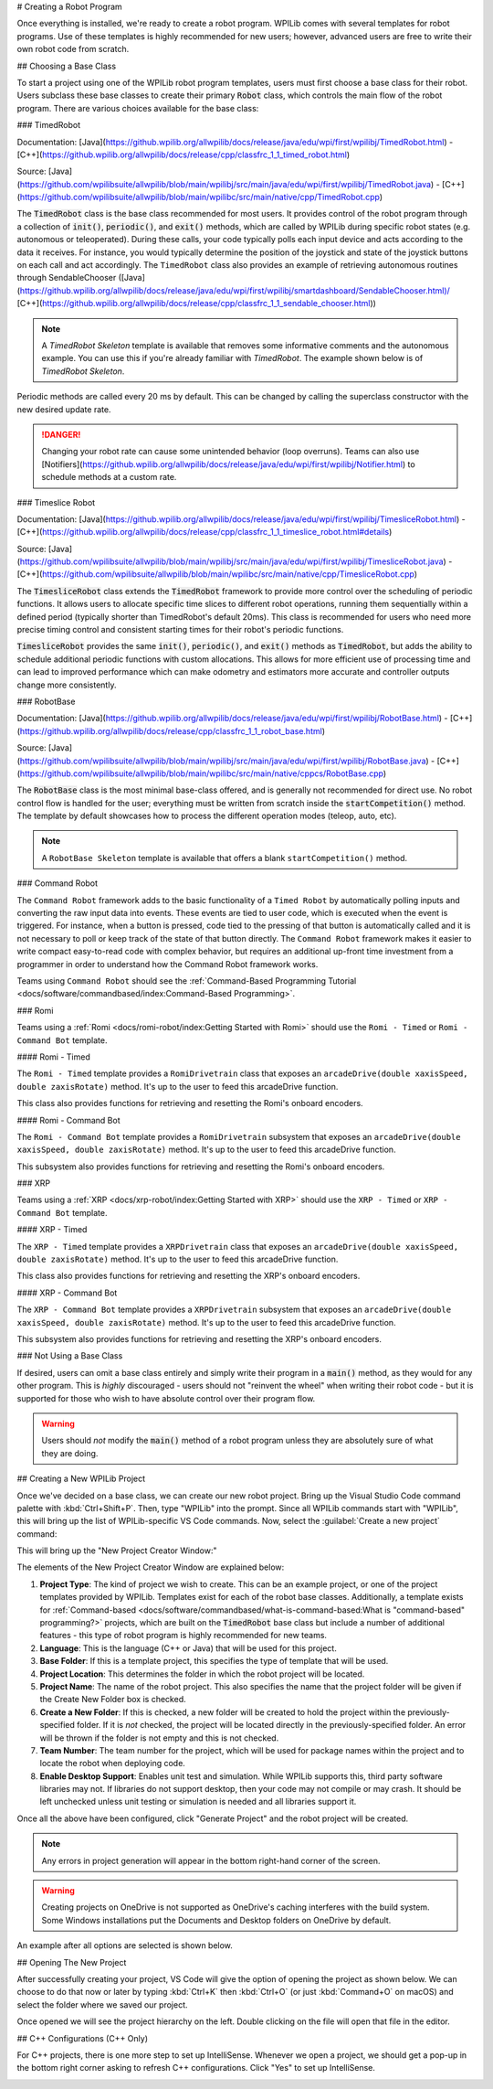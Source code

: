 # Creating a Robot Program

Once everything is installed, we're ready to create a robot program.  WPILib comes with several templates for robot programs.  Use of these templates is highly recommended for new users; however, advanced users are free to write their own robot code from scratch.

## Choosing a Base Class

To start a project using one of the WPILib robot program templates, users must first choose a base class for their robot.  Users subclass these base classes to create their primary :code:`Robot` class, which controls the main flow of the robot program.  There are various choices available for the base class:

### TimedRobot

Documentation:
[Java](https://github.wpilib.org/allwpilib/docs/release/java/edu/wpi/first/wpilibj/TimedRobot.html)
- [C++](https://github.wpilib.org/allwpilib/docs/release/cpp/classfrc_1_1_timed_robot.html)

Source:
[Java](https://github.com/wpilibsuite/allwpilib/blob/main/wpilibj/src/main/java/edu/wpi/first/wpilibj/TimedRobot.java)
- [C++](https://github.com/wpilibsuite/allwpilib/blob/main/wpilibc/src/main/native/cpp/TimedRobot.cpp)

The :code:`TimedRobot` class is the base class recommended for most users.  It provides control of the robot program through a collection of :code:`init()`, :code:`periodic()`, and :code:`exit()` methods, which are called by WPILib during specific robot states (e.g. autonomous or teleoperated). During these calls, your code typically polls each input device and acts according to the data it receives.  For instance, you would typically determine the position of the joystick and state of the joystick buttons on each call and act accordingly.  The ``TimedRobot`` class also provides an example of retrieving autonomous routines through SendableChooser ([Java](https://github.wpilib.org/allwpilib/docs/release/java/edu/wpi/first/wpilibj/smartdashboard/SendableChooser.html)/ [C++](https://github.wpilib.org/allwpilib/docs/release/cpp/classfrc_1_1_sendable_chooser.html))

.. note:: A `TimedRobot Skeleton` template is available that removes some informative comments and the autonomous example. You can use this if you're already familiar with `TimedRobot`. The example shown below is of `TimedRobot Skeleton`.

.. tab-set-code::

   .. rli:: https://raw.githubusercontent.com/wpilibsuite/allwpilib/v2025.3.2/wpilibjExamples/src/main/java/edu/wpi/first/wpilibj/templates/timedskeleton/Robot.java
      :language: java
      :lines: 7-53
      :lineno-match:

   .. rli:: https://raw.githubusercontent.com/wpilibsuite/allwpilib/v2025.3.2/wpilibcExamples/src/main/cpp/templates/timedskeleton/cpp/Robot.cpp
      :language: c++
      :lines: 5-29
      :lineno-match:

Periodic methods are called every 20 ms by default. This can be changed by calling the superclass constructor with the new desired update rate.

.. danger:: Changing your robot rate can cause some unintended behavior (loop overruns). Teams can also use [Notifiers](https://github.wpilib.org/allwpilib/docs/release/java/edu/wpi/first/wpilibj/Notifier.html) to schedule methods at a custom rate.

.. tab-set-code::

   ```java
   public Robot() {
     super(0.03); // Periodic methods will now be called every 30 ms.
   }
   ```

   ```c++
   Robot() : frc::TimedRobot(30_ms) {}
   ```

### Timeslice Robot

Documentation:
[Java](https://github.wpilib.org/allwpilib/docs/release/java/edu/wpi/first/wpilibj/TimesliceRobot.html)
- [C++](https://github.wpilib.org/allwpilib/docs/release/cpp/classfrc_1_1_timeslice_robot.html#details)

Source:
[Java](https://github.com/wpilibsuite/allwpilib/blob/main/wpilibj/src/main/java/edu/wpi/first/wpilibj/TimesliceRobot.java)
- [C++](https://github.com/wpilibsuite/allwpilib/blob/main/wpilibc/src/main/native/cpp/TimesliceRobot.cpp)

The :code:`TimesliceRobot` class extends the :code:`TimedRobot` framework to provide more control over the scheduling of periodic functions. It allows users to allocate specific time slices to different robot operations, running them sequentially within a defined period (typically shorter than TimedRobot's default 20ms). This class is recommended for users who need more precise timing control and consistent starting times for their robot's periodic functions.

:code:`TimesliceRobot` provides the same :code:`init()`, :code:`periodic()`, and :code:`exit()` methods as :code:`TimedRobot`, but adds the ability to schedule additional periodic functions with custom allocations. This allows for more efficient use of processing time and can lead to improved performance which can make odometry and estimators more accurate and controller outputs change more consistently.


### RobotBase

Documentation:
[Java](https://github.wpilib.org/allwpilib/docs/release/java/edu/wpi/first/wpilibj/RobotBase.html)
- [C++](https://github.wpilib.org/allwpilib/docs/release/cpp/classfrc_1_1_robot_base.html)

Source:
[Java](https://github.com/wpilibsuite/allwpilib/blob/main/wpilibj/src/main/java/edu/wpi/first/wpilibj/RobotBase.java)
- [C++](https://github.com/wpilibsuite/allwpilib/blob/main/wpilibc/src/main/native/cppcs/RobotBase.cpp)

The :code:`RobotBase` class is the most minimal base-class offered, and is generally not recommended for direct use.  No robot control flow is handled for the user; everything must be written from scratch inside the :code:`startCompetition()` method. The template by default showcases how to process the different operation modes (teleop, auto, etc).

.. note:: A ``RobotBase Skeleton`` template is available that offers a blank ``startCompetition()`` method.

### Command Robot

The ``Command Robot`` framework adds to the basic functionality of a ``Timed Robot`` by automatically polling inputs and converting the raw input data into events.  These events are tied to user code, which is executed when the event is triggered.  For instance, when a button is pressed, code tied to the pressing of that button is automatically called and it is not necessary to poll or keep track of the state of that button directly.  The ``Command Robot`` framework makes it easier to write compact easy-to-read code with complex behavior, but requires an additional up-front time investment from a programmer in order to understand how the Command Robot framework works.

Teams using ``Command Robot`` should see the :ref:`Command-Based Programming Tutorial <docs/software/commandbased/index:Command-Based Programming>`.

### Romi

Teams using a :ref:`Romi <docs/romi-robot/index:Getting Started with Romi>` should use the ``Romi - Timed`` or ``Romi - Command Bot`` template.

#### Romi - Timed

The ``Romi - Timed`` template provides a ``RomiDrivetrain`` class that exposes an ``arcadeDrive(double xaxisSpeed, double zaxisRotate)`` method. It's up to the user to feed this arcadeDrive function.

This class also provides functions for retrieving and resetting the Romi's onboard encoders.

#### Romi - Command Bot

The ``Romi - Command Bot`` template provides a ``RomiDrivetrain`` subsystem that exposes an ``arcadeDrive(double xaxisSpeed, double zaxisRotate)`` method. It's up to the user to feed this arcadeDrive function.

This subsystem also provides functions for retrieving and resetting the Romi's onboard encoders.

### XRP

Teams using a :ref:`XRP <docs/xrp-robot/index:Getting Started with XRP>` should use the ``XRP - Timed`` or ``XRP - Command Bot`` template.

#### XRP - Timed

The ``XRP - Timed`` template provides a ``XRPDrivetrain`` class that exposes an ``arcadeDrive(double xaxisSpeed, double zaxisRotate)`` method. It's up to the user to feed this arcadeDrive function.

This class also provides functions for retrieving and resetting the XRP's onboard encoders.

#### XRP - Command Bot

The ``XRP - Command Bot`` template provides a ``XRPDrivetrain`` subsystem that exposes an ``arcadeDrive(double xaxisSpeed, double zaxisRotate)`` method. It's up to the user to feed this arcadeDrive function.

This subsystem also provides functions for retrieving and resetting the XRP's onboard encoders.

### Not Using a Base Class

If desired, users can omit a base class entirely and simply write their program in a :code:`main()` method, as they would for any other program.  This is *highly* discouraged - users should not "reinvent the wheel" when writing their robot code - but it is supported for those who wish to have absolute control over their program flow.

.. warning:: Users should *not* modify the :code:`main()` method of a robot program unless they are absolutely sure of what they are doing.

## Creating a New WPILib Project

Once we've decided on a base class, we can create our new robot project.  Bring up the Visual Studio Code command palette with :kbd:`Ctrl+Shift+P`. Then, type "WPILib" into the prompt.  Since all WPILib commands start with "WPILib", this will bring up the list of WPILib-specific VS Code commands. Now, select the :guilabel:`Create a new project` command:

.. image:: images/creating-robot-program/create-new-project.png
   :alt: Highlights the "WPILib: Create a new project" command.

This will bring up the "New Project Creator Window:"

.. image:: images/creating-robot-program/new-project-creator.png
   :alt: The new project creator screen.

The elements of the New Project Creator Window are explained below:

1. **Project Type**: The kind of project we wish to create.  This can be an example project, or one of the project templates provided by WPILib.  Templates exist for each of the robot base classes.  Additionally, a template exists for :ref:`Command-based <docs/software/commandbased/what-is-command-based:What is "command-based" programming?>` projects, which are built on the :code:`TimedRobot` base class but include a number of additional features - this type of robot program is highly recommended for new teams.
2. **Language**: This is the language (C++ or Java) that will be used for this project.
3. **Base Folder**: If this is a template project, this specifies the type of template that will be used.
4. **Project Location**: This determines the folder in which the robot project will be located.
5. **Project Name**: The name of the robot project.  This also specifies the name that the project folder will be given if the Create New Folder box is checked.
6. **Create a New Folder**: If this is checked, a new folder will be created to hold the project within the previously-specified folder.  If it is *not* checked, the project will be located directly in the previously-specified folder.  An error will be thrown if the folder is not empty and this is not checked.
7. **Team Number**: The team number for the project, which will be used for package names within the project and to locate the robot when deploying code.
8. **Enable Desktop Support**: Enables unit test and simulation. While WPILib supports this, third party software libraries may not. If libraries do not support desktop, then your code may not compile or may crash. It should be left unchecked unless unit testing or simulation is needed and all libraries support it.

Once all the above have been configured, click "Generate Project" and the robot project will be created.

.. note:: Any errors in project generation will appear in the bottom right-hand corner of the screen.

.. warning:: Creating projects on OneDrive is not supported as OneDrive's caching interferes with the build system. Some Windows installations put the Documents and Desktop folders on OneDrive by default.

An example after all options are selected is shown below.

.. image:: images/creating-robot-program/new-project-creator-configured.png
   :alt: The new project creator screen filled out.

## Opening The New Project

After successfully creating your project, VS Code will give the option of opening the project as shown below. We can choose to do that now or later by typing :kbd:`Ctrl+K` then :kbd:`Ctrl+O` (or just :kbd:`Command+O` on macOS) and select the folder where we saved our project.

.. image:: images/importing-previous-project/opening-project.png
   :alt: Opening Project pop-up in VS Code

Once opened we will see the project hierarchy on the left. Double clicking on the file will open that file in the editor.

.. image:: images/creating-robot-program/opened-robot-project.png
   :alt: Opening a file in the VS Code editor.

## C++ Configurations (C++ Only)

For C++ projects, there is one more step to set up IntelliSense.  Whenever we open a project, we should get a pop-up in the bottom right corner asking to refresh C++ configurations.  Click "Yes" to set up IntelliSense.

.. image:: /docs/software/vscode-overview/images/importing-previous-project/cpp-configurations.png
   :alt: Choosing "Yes" when asked to refresh C++ configurations.
